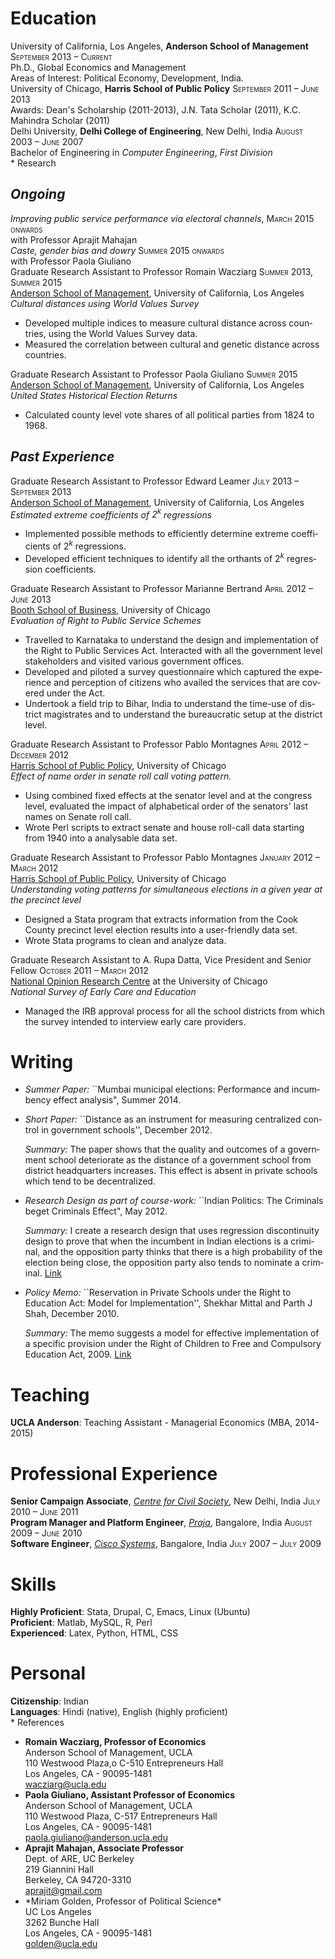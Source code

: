 #+TITLE:     
#+AUTHOR:    
#+EMAIL:     
#+DATE:      
#+DESCRIPTION:
#+KEYWORDS:
#+LANGUAGE:  en
#+OPTIONS:   H:3 num:t toc:nil \n:nil @:t ::t |:t ^:t -:t f:t *:t <:t
#+OPTIONS:   TeX:t LaTeX:t skip:nil d:nil todo:t pri:nil tags:not-in-toc
#+INFOJS_OPT: view:nil toc:nil ltoc:t mouse:underline buttons:0 path:http://orgmode.org/org-info.js
#+EXPORT_SELECT_TAGS: export
#+EXPORT_EXCLUDE_TAGS: noexport
#+LINK_UP:   
#+LINK_HOME: 
#+XSLT:
#+latex_class: article
#+latex_header: \usepackage[left=2cm,top=1.8cm,right=2cm,bottom=2cm,nohead,nofoot]{geometry}
#+latex_header: \usepackage{bbding}
#+latex_header: \usepackage{multicol}
#+latex_header: \usepackage{eurosym}
#+latex_header: \usepackage{color,graphicx}
#+latex_header: \usepackage[usenames,dvipsnames]{xcolor}
#+latex_header: \usepackage[small,compact]{titlesec}
#+latex_header: \usepackage{fontspec,xltxtra,xunicode}
#+latex_header: \setromanfont[Mapping=tex-text]{Linux Libertine O}
#+latex_header: \setsansfont[Scale=MatchLowercase,Mapping=tex-text]{Linux Libertine O}
#+latex_header: \setmonofont[Scale=MatchLowercase]{MgOpen Modata}
#+latex_header: \usepackage{hyperref}
#+latex_header: \definecolor{linkcolour}{rgb}{0,0,0.6}
#+latex_header: \hypersetup{colorlinks,breaklinks,urlcolor=linkcolour, linkcolor=linkcolour}
#+latex_header: \pagestyle{empty}
#+latex_header: \usepackage{enumitem}
#+latex_header: \setitemize[0]{leftmargin=*,itemsep=0pt,parsep=1pt,topsep=1pt}

#+begin_latex
\begin{centering} \par{
		{\sffamily\huge Shekhar Mittal}\\
\vspace{1em}
{\normalsize 110 Westwood Plaza, C-525 Entrepreneurs Hall Los Angeles, CA - 90095-1481, USA\\
{\Phone} 734-780-1120   {\Envelope} \href{mailto:shekhar.mittal.2017@anderson.ucla.edu}{shekhar.mittal.2017@anderson.ucla.edu}  {\HandRight} \href{http://shekharmittal.info}{http://shekharmittal.info}\\}}
\end{centering}

\titleformat{\section}
	{\scshape\Large\raggedright}{}{0em}{}[\color{black}\titlerule]
\titleformat{\subsection}
	{\large\raggedright}{}{0em}{}[\color{black}]
\titlespacing{\section}{0pt}{2pt}{3pt}
\renewcommand{\labelitemi}{$\bullet$}

#+end_latex
* Education
\flushleft
University of California, Los Angeles, \textbf{Anderson School of Management} \hfill \textsc{\normalsize September 2013 -- Current}\\
Ph.D., Global Economics and Management\\
Areas of Interest: Political Economy, Development, India.\\
\vspace{1em}
University of Chicago, \textbf{Harris School of Public Policy} \hfill \textsc{\normalsize September 2011 -- June 2013}\\
Awards: Dean's Scholarship (2011-2013), J.N. Tata Scholar (2011), K.C. Mahindra Scholar (2011)\\
\vspace{1em}
Delhi University, \textbf{Delhi College of Engineering}, New Delhi, India \hfill \textsc{\normalsize August 2003 -- June 2007}\\ 
Bachelor of Engineering in \emph{Computer Engineering}, \emph{First Division}\\
* Research
** *\emph{Ongoing}*
\flushleft
\emph{Improving public service performance via electoral channels}, \hfill \textsc{\normalsize March 2015 onwards}\\
with Professor Aprajit Mahajan\\
\vspace{0.5em}
\emph{Caste, gender bias and dowry} \hfill \textsc{\normalsize Summer 2015 onwards}\\
with Professor Paola Giuliano\\
\vspace{0.5em}
Graduate Research Assistant to Professor Romain Wacziarg \hfill
\textsc{\normalsize Summer 2013, Summer 2015}\\
[[http://www.anderson.ucla.edu/faculty/global-economics-and-management/phd-program][Anderson School of Management]], University of California, Los Angeles \\
\emph{Cultural distances using World Values Survey}
- Developed multiple indices to measure cultural distance across countries, using the World Values Survey data. 
- Measured the correlation between cultural and genetic distance across countries.
\vspace{0.5em}
Graduate Research Assistant to Professor Paola Giuliano \hfill
\textsc{\normalsize Summer 2015}\\
[[http://www.anderson.ucla.edu/faculty/global-economics-and-management/phd-program][Anderson School of Management]], University of California, Los Angeles \\
\emph{United States Historical Election Returns}
- Calculated county level vote shares of all political parties from 1824 to 1968.
\vspace{0.5em}

** *\emph{Past Experience}*
\flushleft
Graduate Research Assistant to Professor Edward Leamer \hfill
\textsc{\normalsize July 2013 -- September 2013}\\
[[http://www.anderson.ucla.edu/faculty/global-economics-and-management/phd-program][Anderson School of Management]], University of California, Los Angeles \\
\emph{Estimated extreme coefficients of $2^k$ regressions}
- Implemented possible methods to efficiently determine extreme coefficients of $2^k$ regressions.
- Developed efficient techniques to identify all the orthants of $2^k$ regression coefficients. 
\vspace{0.5em}
Graduate Research Assistant to Professor Marianne Bertrand \hfill
\textsc{\normalsize April 2012 -- June 2013}\\
[[http://www.chicagobooth.edu/faculty/bio.aspx?person_id%3D12824551424][Booth School of Business]], University of Chicago \\
\emph{Evaluation of Right to Public Service Schemes}
- Travelled to Karnataka to understand the design and implementation of the Right to Public Services Act. Interacted with all the government level stakeholders and visited various government offices.
- Developed and piloted a survey questionnaire which captured the experience and perception of citizens who availed the services that are covered under the Act.
- Undertook a field trip to Bihar, India to understand the time-use of district magistrates and to understand the bureaucratic setup at the district level.
\vspace{0.5em}
\pagebreak
Graduate Research Assistant to Professor Pablo Montagnes \hfill
\textsc{April 2012 -- December 2012}\\
[[http://harrisschool.uchicago.edu/directory/faculty/b-pablo_montagnes][Harris School of Public Policy]], University of Chicago \\ 
\emph{Effect of name order in senate roll call voting pattern.}
 - Using combined fixed effects at the senator level and at the
   congress level, evaluated the impact of alphabetical order of the
   senators' last names on Senate roll call. 
 - Wrote Perl scripts to extract senate and house roll-call data starting from 1940 into a analysable data set.
\vspace{0.5em}
Graduate Research Assistant to Professor Pablo Montagnes \hfill
\textsc{January 2012 -- March 2012}\\
[[http://harrisschool.uchicago.edu/directory/faculty/b-pablo_montagnes][Harris School of Public Policy]], University of Chicago \\ 
\emph{Understanding voting patterns for simultaneous elections in a given year at the precinct level}
- Designed a Stata program that extracts information from the Cook
  County precinct level election results into a user-friendly data
  set.
- Wrote Stata programs to clean and analyze data.
\vspace{0.5em}
Graduate Research Assistant to A. Rupa Datta, Vice President and
Senior Fellow  \hfill \textsc{October 2011 -- March 2012}\\
[[http://www.norc.org/Research/Projects/Pages/national-survey-of-early-care-and-education.aspx][National Opinion Research Centre]] at the University of Chicago \\ 
\emph{National Survey of Early Care and Education}
- Managed the IRB approval process for all the school districts
  from which the survey intended to interview early care providers.

* Writing
- \emph{Summer Paper:} ``Mumbai municipal elections: Performance 
  and incumbency effect analysis", Summer 2014.

- \emph{Short Paper:} ``Distance as an instrument for measuring
  centralized control in government schools'', December 2012.

  \emph{Summary:} The paper shows that the quality and outcomes of a
  government school deteriorate as the distance of a government school
  from district headquarters increases. This effect is absent in
  private schools which tend to be decentralized.

- \emph{Research Design as part of course-work:} ``Indian Politics: The
  Criminals beget Criminals Effect", May 2012.
 
  \emph{Summary:} I create a research design that uses regression
  discontinuity design to prove that when the incumbent in Indian
  elections is a criminal, and the opposition party thinks that there
  is a high probability of the election being close, the opposition
  party also tends to nominate a criminal.
  [[http://shekharmittal.info/papers/pe_researchdesign.pdf][Link]] 


- \emph{Policy Memo:} ``Reservation in Private Schools under the Right
  to Education Act: Model for Implementation'', Shekhar Mittal and
  Parth J Shah, December 2010.

  \emph{Summary:} The memo suggests a model for effective
  implementation of a specific provision under the Right of Children
  to Free and Compulsory Education Act, 2009. [[http://shekharmittal.info/papers/viewpoint10.pdf][Link]]

* Teaching
*UCLA Anderson*: Teaching Assistant - Managerial Economics (MBA, 2014-2015)

* Professional Experience
\flushleft
*Senior Campaign Associate*, /[[http://ccs.in][Centre for Civil Society]]/, New Delhi,
India \hfill \textsc{\normalsize July 2010 -- June 2011}\\
\vspace{0.6em}
*Program Manager and Platform Engineer*, /[[http://praja.in][Praja]]/, Bangalore, India
 \hfill \textsc{\normalsize August 2009 -- June 2010}\\
\vspace{0.6em}
*Software Engineer*, /[[http://www.cisco.com][Cisco Systems]]/, Bangalore, India \hfill \textsc{\normalsize July 2007 -- July 2009}\\

* Skills
*Highly Proficient*: Stata, Drupal, C, Emacs, Linux (Ubuntu) \\
*Proficient*: Matlab, MySQL, R, Perl \\
*Experienced*: Latex, Python, HTML, CSS \\

* Personal
*Citizenship*: Indian \\
*Languages*: Hindi (native), English (highly proficient)\\
* References
\vspace{-0.2in}
#+latex: \begin{multicols}{2}
- *Romain Wacziarg, Professor of Economics* \\
  Anderson School of Management, UCLA \\ 
  110 Westwood Plaza,o C-510 Entrepreneurs Hall\\ 
  Los Angeles, CA - 90095-1481\\
  [[mailto:wacziarg@ucla.edu][wacziarg@ucla.edu]]\\
- *Paola Giuliano, Assistant Professor of Economics* \\
  Anderson School of Management, UCLA \\ 
  110 Westwood Plaza, C-517 Entrepreneurs Hall\\ 
  Los Angeles, CA - 90095-1481\\
  [[mailto:paola.giuliano@anderson.ucla.edu][paola.giuliano@anderson.ucla.edu]]\\
- *Aprajit Mahajan, Associate Professor* \\
  Dept. of ARE, UC Berkeley \\
  219 Giannini Hall\\
  Berkeley, CA 94720-3310\\
  [[mailto:aprajit@gmail.com][aprajit@gmail.com]]\\
- *Miriam Golden, Professor of Political Science*\\
  UC Los Angeles \\
  3262 Bunche Hall\\
  Los Angeles, CA - 90095-1481\\
  [[mailto:golden@ucla.edu][golden@ucla.edu]]
#+latex: \end{multicols}

